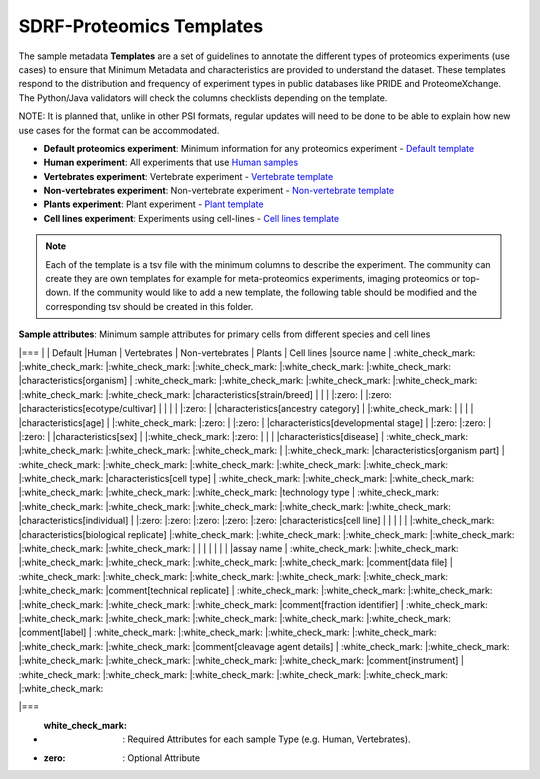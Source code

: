SDRF-Proteomics Templates
########################################

The sample metadata **Templates** are a set of guidelines to annotate the different types of proteomics experiments (use cases) to ensure that Minimum Metadata and characteristics are provided to understand the dataset. These templates respond to the distribution and frequency of experiment types in public databases like PRIDE and ProteomeXchange. The Python/Java validators will check the columns checklists depending on the template.

NOTE: It is planned that, unlike in other PSI formats, regular updates will need to be done to be able to explain how new use cases for the format can be accommodated.

- **Default proteomics experiment**: Minimum information for any proteomics experiment - `Default template <https://github.com/bigbio/proteomics-metadata-standard/blob/master/templates/sdrf-default.tsv>`_
- **Human experiment**: All experiments that use `Human samples <https://github.com/bigbio/proteomics-metadata-standard/blob/master/templates/sdrf-human.tsv>`_
- **Vertebrates experiment**: Vertebrate experiment - `Vertebrate template <https://github.com/bigbio/proteomics-metadata-standard/blob/master/templates/sdrf-vertebrates.tsv>`_
- **Non-vertebrates experiment**: Non-vertebrate experiment - `Non-vertebrate template <https://github.com/bigbio/proteomics-metadata-standard/blob/master/templates/sdrf-nonvertebrates.tsv>`_
- **Plants experiment**: Plant experiment - `Plant template <https://github.com/bigbio/proteomics-metadata-standard/blob/master/templates/sdrf-plants.tsv>`_
- **Cell lines experiment**: Experiments using cell-lines - `Cell lines template <https://github.com/bigbio/proteomics-metadata-standard/blob/master/templates/sdrf-cell-line.tsv>`_

.. note:: Each of the template is a tsv file with the minimum columns to describe the experiment. The community can create they are own templates for example for meta-proteomics experiments, imaging proteomics or top-down. If the community would like to add a new template, the following table should be modified and the corresponding tsv should be created in this folder.

**Sample attributes**: Minimum sample attributes for primary cells from different species and cell lines

.. list-table:: SDRF-Proteomics templates sample attributes
   :widths: 14 14 14 14 14 14 14
   :header-rows: 1

   * -
     - Default
     - Human
     - Vertebrates
     - Non-vertebrates
     - Plants
     - Cell lines
    * - source name
      - :octicon:`check-circle;1em;sd-text-info`
      - required
      - required
      - required
      - required
      - required


|===
|                                       | Default            |Human              | Vertebrates       | Non-vertebrates   | Plants            | Cell lines
|source name                            | :white_check_mark: |:white_check_mark: |:white_check_mark: |:white_check_mark: |:white_check_mark: |:white_check_mark:
|characteristics[organism]              | :white_check_mark: |:white_check_mark: |:white_check_mark: |:white_check_mark: |:white_check_mark: |:white_check_mark:
|characteristics[strain/breed]          |                    |                   |                   |:zero:             |                   |:zero:
|characteristics[ecotype/cultivar]      |                    |                   |                   |                   |:zero:             |
|characteristics[ancestry category]     |                    |:white_check_mark: |                   |                   |                   |
|characteristics[age]                   |                    |:white_check_mark: |:zero:             |                   |:zero:             |
|characteristics[developmental stage]   |                    |:zero:             |:zero:             |                   |:zero:             |
|characteristics[sex]                   |                    |:white_check_mark: |:zero:             |                   |                   |
|characteristics[disease]               | :white_check_mark: |:white_check_mark: |:white_check_mark: |:white_check_mark: |                   |:white_check_mark:
|characteristics[organism part]         | :white_check_mark: |:white_check_mark: |:white_check_mark: |:white_check_mark: |:white_check_mark: |:white_check_mark:
|characteristics[cell type]             | :white_check_mark: |:white_check_mark: |:white_check_mark: |:white_check_mark: |:white_check_mark: |:white_check_mark:
|technology type                        | :white_check_mark: |:white_check_mark: |:white_check_mark: |:white_check_mark: |:white_check_mark: |:white_check_mark:
|characteristics[individual]            |                    |:zero:             |:zero:             |:zero:             |:zero:             |:zero:
|characteristics[cell line]             |                    |                   |                   |                   |                   |:white_check_mark:
|characteristics[biological replicate]  |:white_check_mark:  |:white_check_mark: |:white_check_mark: |:white_check_mark: |:white_check_mark: |:white_check_mark:
|                                       |                    |                   |                   |                   |                   |
|assay name                             | :white_check_mark: |:white_check_mark: |:white_check_mark: |:white_check_mark: |:white_check_mark: |:white_check_mark:
|comment[data file]                     | :white_check_mark: |:white_check_mark: |:white_check_mark: |:white_check_mark: |:white_check_mark: |:white_check_mark:
|comment[technical replicate]           | :white_check_mark: |:white_check_mark: |:white_check_mark: |:white_check_mark: |:white_check_mark: |:white_check_mark:
|comment[fraction identifier]           | :white_check_mark: |:white_check_mark: |:white_check_mark: |:white_check_mark: |:white_check_mark: |:white_check_mark:
|comment[label]                         | :white_check_mark: |:white_check_mark: |:white_check_mark: |:white_check_mark: |:white_check_mark: |:white_check_mark:
|comment[cleavage agent details]        | :white_check_mark: |:white_check_mark: |:white_check_mark: |:white_check_mark: |:white_check_mark: |:white_check_mark:
|comment[instrument]                    | :white_check_mark: |:white_check_mark: |:white_check_mark: |:white_check_mark: |:white_check_mark: |:white_check_mark:

|===

* :white_check_mark: : Required Attributes for each sample Type (e.g. Human, Vertebrates).
* :zero: : Optional Attribute